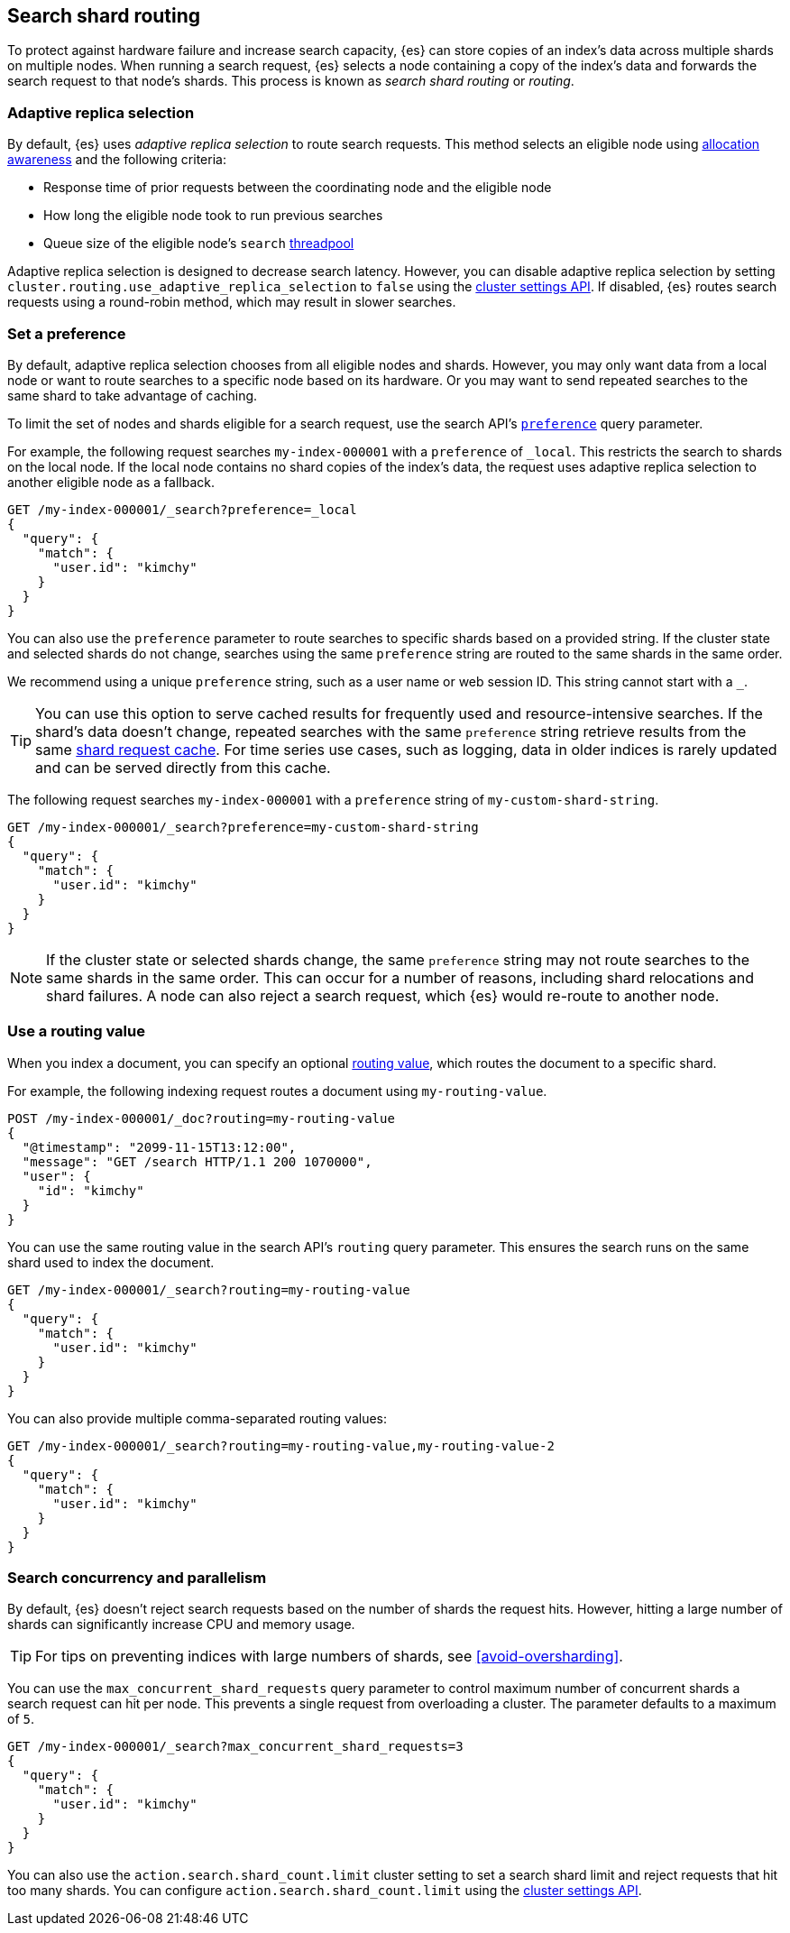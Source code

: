 [[search-shard-routing]]
== Search shard routing

To protect against hardware failure and increase search capacity, {es} can store
copies of an index's data across multiple shards on multiple nodes. When running
a search request, {es} selects a node containing a copy of the index's data and
forwards the search request to that node's shards. This process is known as
_search shard routing_ or _routing_.

[discrete]
[[search-adaptive-replica]]
=== Adaptive replica selection

By default, {es} uses _adaptive replica selection_ to route search requests.
This method selects an eligible node using <<allocation-awareness,allocation
awareness>> and the following criteria:

* Response time of prior requests between the coordinating node
and the eligible node
* How long the eligible node took to run previous searches
* Queue size of the eligible node's `search` <<modules-threadpool,threadpool>>

Adaptive replica selection is designed to decrease search latency. However, you
can disable adaptive replica selection by setting
`cluster.routing.use_adaptive_replica_selection` to `false` using the
<<cluster-update-settings,cluster settings API>>. If disabled, {es} routes
search requests using a round-robin method, which may result in slower searches.

[discrete]
[[shard-and-node-preference]]
=== Set a preference

By default, adaptive replica selection chooses from all eligible nodes and
shards. However, you may only want data from a local node or want to route
searches to a specific node based on its hardware. Or you may want to send
repeated searches to the same shard to take advantage of caching.

To limit the set of nodes and shards eligible for a search request, use
the search API's <<search-preference,`preference`>> query parameter.

For example, the following request searches `my-index-000001` with a
`preference` of `_local`. This restricts the search to shards on the
local node. If the local node contains no shard copies of the index's data, the
request uses adaptive replica selection to another eligible node
as a fallback.

[source,console]
----
GET /my-index-000001/_search?preference=_local
{
  "query": {
    "match": {
      "user.id": "kimchy"
    }
  }
}
----
// TEST[setup:my_index]

You can also use the `preference` parameter to route searches to specific shards
based on a provided string. If the cluster state and selected shards
do not change, searches using the same `preference` string are routed to the
same shards in the same order.

We recommend using a unique `preference` string, such as a user name or web
session ID. This string cannot start with a `_`.

TIP: You can use this option to serve cached results for frequently used and
resource-intensive searches. If the shard's data doesn't change, repeated
searches with the same `preference` string retrieve results from the same
<<shard-request-cache,shard request cache>>. For time series use cases, such as
logging, data in older indices is rarely updated and can be served directly from
this cache.

The following request searches `my-index-000001` with a `preference` string of
`my-custom-shard-string`.

[source,console]
----
GET /my-index-000001/_search?preference=my-custom-shard-string
{
  "query": {
    "match": {
      "user.id": "kimchy"
    }
  }
}
----
// TEST[setup:my_index]

NOTE: If the cluster state or selected shards change, the same `preference`
string may not route searches to the same shards in the same order. This can
occur for a number of reasons, including shard relocations and shard failures. A
node can also reject a search request, which {es} would re-route to another
node.

[discrete]
[[search-routing]]
=== Use a routing value

When you index a document, you can specify an optional
<<mapping-routing-field,routing value>>, which routes the document to a
specific shard.

For example, the following indexing request routes a document using
`my-routing-value`.

[source,console]
----
POST /my-index-000001/_doc?routing=my-routing-value
{
  "@timestamp": "2099-11-15T13:12:00",
  "message": "GET /search HTTP/1.1 200 1070000",
  "user": {
    "id": "kimchy"
  }
}
----

You can use the same routing value in the search API's `routing` query
parameter. This ensures the search runs on the same shard used to index the
document.

[source,console]
----
GET /my-index-000001/_search?routing=my-routing-value
{
  "query": {
    "match": {
      "user.id": "kimchy"
    }
  }
}
----
// TEST[setup:my_index]

You can also provide multiple comma-separated routing values:

[source,console]
----
GET /my-index-000001/_search?routing=my-routing-value,my-routing-value-2
{
  "query": {
    "match": {
      "user.id": "kimchy"
    }
  }
}
----
// TEST[setup:my_index]

[discrete]
[[search-concurrency-and-parallelism]]
=== Search concurrency and parallelism

By default, {es} doesn't reject search requests based on the number of shards
the request hits. However, hitting a large number of shards can significantly
increase CPU and memory usage.

TIP: For tips on preventing indices with large numbers of shards, see
<<avoid-oversharding>>.

You can use the `max_concurrent_shard_requests` query parameter to control
maximum number of concurrent shards a search request can hit per node. This
prevents a single request from overloading a cluster. The parameter defaults to
a maximum of `5`.

[source,console]
----
GET /my-index-000001/_search?max_concurrent_shard_requests=3
{
  "query": {
    "match": {
      "user.id": "kimchy"
    }
  }
}
----
// TEST[setup:my_index]

You can also use the `action.search.shard_count.limit` cluster setting to set a
search shard limit and reject requests that hit too many shards. You can
configure `action.search.shard_count.limit` using the
<<cluster-update-settings,cluster settings API>>.